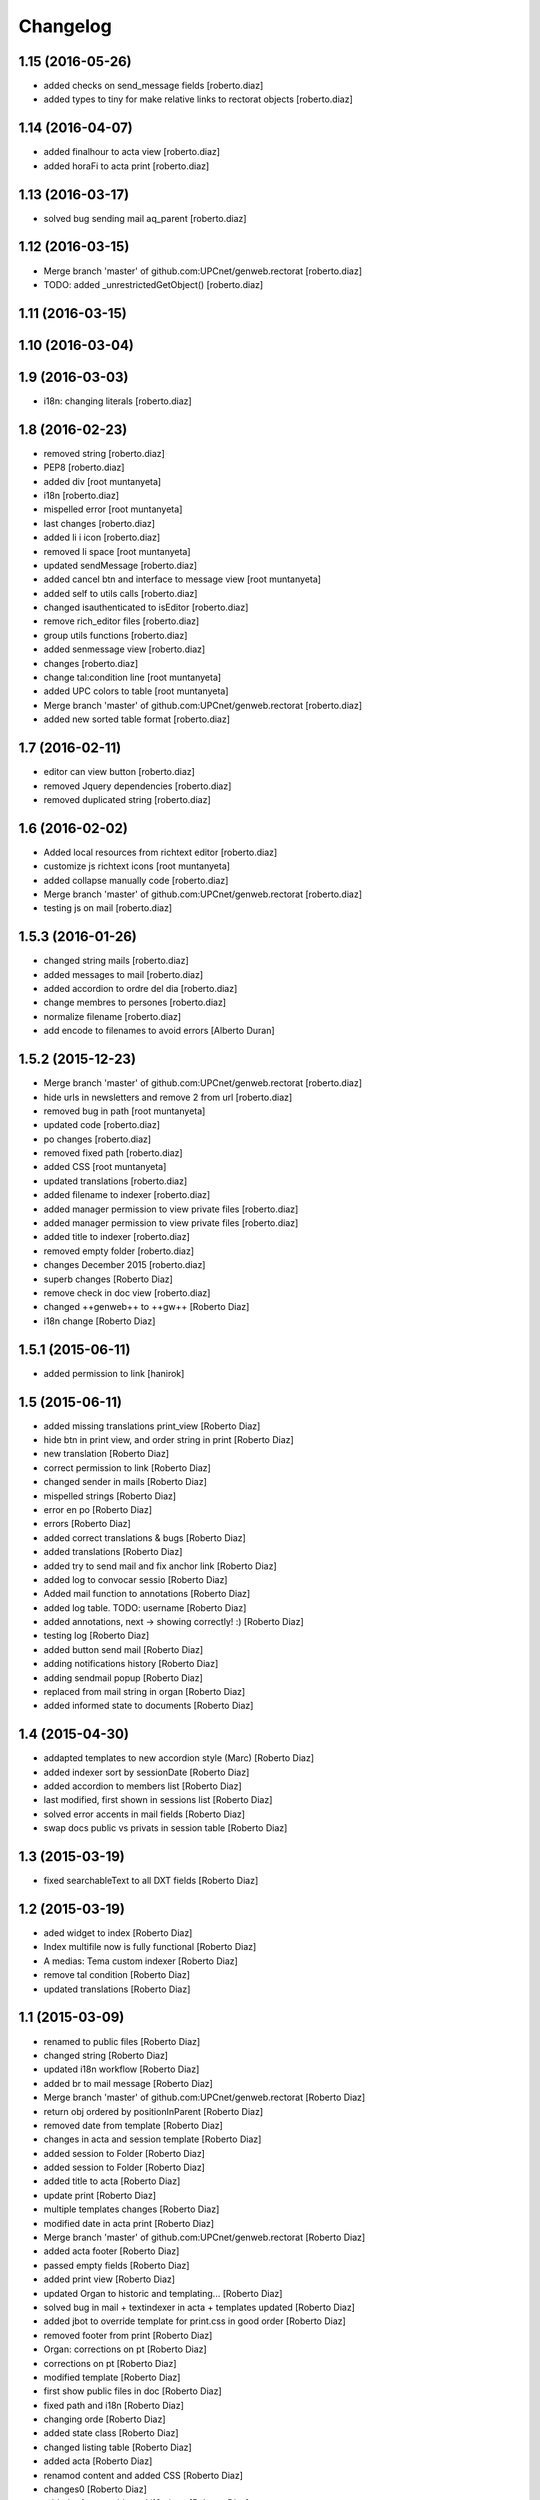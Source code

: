 Changelog
=========

1.15 (2016-05-26)
-----------------

* added checks on send_message fields [roberto.diaz]
* added types to tiny for make relative links to rectorat objects [roberto.diaz]

1.14 (2016-04-07)
-----------------

* added finalhour to acta view [roberto.diaz]
* added horaFi to acta print [roberto.diaz]

1.13 (2016-03-17)
-----------------

* solved bug sending mail aq_parent [roberto.diaz]

1.12 (2016-03-15)
-----------------

* Merge branch 'master' of github.com:UPCnet/genweb.rectorat [roberto.diaz]
* TODO: added _unrestrictedGetObject() [roberto.diaz]

1.11 (2016-03-15)
-----------------



1.10 (2016-03-04)
-----------------



1.9 (2016-03-03)
----------------

* i18n: changing literals [roberto.diaz]

1.8 (2016-02-23)
----------------

* removed string [roberto.diaz]
* PEP8 [roberto.diaz]
* added div [root muntanyeta]
* i18n [roberto.diaz]
* mispelled error [root muntanyeta]
* last changes [roberto.diaz]
* added li i icon [roberto.diaz]
* removed li space [root muntanyeta]
* updated sendMessage [roberto.diaz]
* added cancel btn and interface to message view [root muntanyeta]
* added self to utils calls [roberto.diaz]
* changed isauthenticated to isEditor [roberto.diaz]
* remove rich_editor files [roberto.diaz]
* group utils functions [roberto.diaz]
* added senmessage view [roberto.diaz]
* changes [roberto.diaz]
* change tal:condition line [root muntanyeta]
* added UPC colors to table [root muntanyeta]
* Merge branch 'master' of github.com:UPCnet/genweb.rectorat [roberto.diaz]
* added new sorted table format [roberto.diaz]

1.7 (2016-02-11)
----------------

* editor can view button [roberto.diaz]
* removed Jquery dependencies [roberto.diaz]
* removed duplicated string [roberto.diaz]

1.6 (2016-02-02)
----------------

* Added local resources from richtext editor [roberto.diaz]
* customize js richtext icons [root muntanyeta]
* added collapse manually code [roberto.diaz]
* Merge branch 'master' of github.com:UPCnet/genweb.rectorat [roberto.diaz]
* testing js on mail [roberto.diaz]

1.5.3 (2016-01-26)
------------------

* changed string mails [roberto.diaz]
* added messages to mail [roberto.diaz]
* added accordion to ordre del dia [roberto.diaz]
* change membres to persones [roberto.diaz]
* normalize filename [roberto.diaz]
* add encode to filenames to avoid errors [Alberto Duran]

1.5.2 (2015-12-23)
------------------

* Merge branch 'master' of github.com:UPCnet/genweb.rectorat [roberto.diaz]
* hide urls in newsletters and remove 2 from url [roberto.diaz]
* removed bug in path [root muntanyeta]
* updated code [roberto.diaz]
* po changes [roberto.diaz]
* removed fixed path [roberto.diaz]
* added CSS [root muntanyeta]
* updated translations [roberto.diaz]
* added filename to indexer [roberto.diaz]
* added manager permission to view private files [roberto.diaz]
* added manager permission to view private files [roberto.diaz]
* added title to indexer [roberto.diaz]
* removed empty folder [roberto.diaz]
* changes December 2015 [roberto.diaz]
* superb changes [Roberto Diaz]
* remove check in doc view [roberto.diaz]
* changed ++genweb++ to ++gw++ [Roberto Diaz]
* i18n change [Roberto Diaz]

1.5.1 (2015-06-11)
------------------

* added permission to link [hanirok]

1.5 (2015-06-11)
----------------

* added missing translations print_view [Roberto Diaz]
* hide btn in print view, and order string in print [Roberto Diaz]
* new translation [Roberto Diaz]
* correct permission to link [Roberto Diaz]
* changed sender in mails [Roberto Diaz]
* mispelled strings [Roberto Diaz]
* error en po [Roberto Diaz]
* errors [Roberto Diaz]
* added correct translations & bugs [Roberto Diaz]
* added translations [Roberto Diaz]
* added try to send mail and fix anchor link [Roberto Diaz]
* added log to convocar sessio [Roberto Diaz]
* Added mail function to annotations [Roberto Diaz]
* added log table. TODO: username [Roberto Diaz]
* added annotations, next -> showing correctly! :) [Roberto Diaz]
* testing log [Roberto Diaz]
* added button send mail [Roberto Diaz]
* adding notifications history [Roberto Diaz]
* adding sendmail popup [Roberto Diaz]
* replaced from mail string in organ [Roberto Diaz]
* added informed state to documents [Roberto Diaz]

1.4 (2015-04-30)
----------------

* addapted templates to new accordion style (Marc) [Roberto Diaz]
* added indexer sort by sessionDate [Roberto Diaz]
* added accordion to members list [Roberto Diaz]
* last modified, first shown in sessions list [Roberto Diaz]
* solved error accents in mail fields [Roberto Diaz]
* swap docs public vs privats in session table [Roberto Diaz]

1.3 (2015-03-19)
----------------

* fixed searchableText to all DXT fields [Roberto Diaz]

1.2 (2015-03-19)
----------------

* aded widget to index [Roberto Diaz]
* Index multifile now is fully functional [Roberto Diaz]
* A medias: Tema custom indexer [Roberto Diaz]
* remove tal condition [Roberto Diaz]
* updated translations [Roberto Diaz]

1.1 (2015-03-09)
----------------

* renamed to public files [Roberto Diaz]
* changed string [Roberto Diaz]
* updated i18n workflow [Roberto Diaz]
* added br to mail message [Roberto Diaz]
* Merge branch 'master' of github.com:UPCnet/genweb.rectorat [Roberto Diaz]
* return obj ordered by positionInParent [Roberto Diaz]
* removed date from template [Roberto Diaz]
* changes in acta and session template [Roberto Diaz]
* added session to Folder [Roberto Diaz]
* added session to Folder [Roberto Diaz]
* added title to acta [Roberto Diaz]
* update print [Roberto Diaz]
* multiple templates changes [Roberto Diaz]
* modified date in acta print [Roberto Diaz]
* Merge branch 'master' of github.com:UPCnet/genweb.rectorat [Roberto Diaz]
* added acta footer [Roberto Diaz]
* passed empty fields [Roberto Diaz]
* added print view [Roberto Diaz]
* updated Organ to historic and templating... [Roberto Diaz]
* solved bug in mail + textindexer in acta + templates updated [Roberto Diaz]
* added jbot to override template for print.css in good order [Roberto Diaz]
* removed footer from print [Roberto Diaz]
* Organ: corrections on pt [Roberto Diaz]
* corrections on pt [Roberto Diaz]
* modified template [Roberto Diaz]
* first show public files in doc [Roberto Diaz]
* fixed path and i18n [Roberto Diaz]
* changing orde [Roberto Diaz]
* added state class [Roberto Diaz]
* changed listing table [Roberto Diaz]
* added acta [Roberto Diaz]
* renamod content and added CSS [Roberto Diaz]
* changes0 [Roberto Diaz]
* added referenceable and i18n in pt [Roberto Diaz]
* added richtext to some fields [Roberto Diaz]
* include package dexteritytextindexer dependency [Roberto Diaz]
* added dexterity translation custom fields not working in multifile... only text) [Roberto Diaz]
* modified css [Roberto Diaz]
* modified locale [Roberto Diaz]
* changed isAnon to isAuthent [Roberto Diaz]
* solved permissions on edit docs [Roberto Diaz]
* added checks to send mail [Roberto Diaz]
* print css: removed expanded links [Roberto Diaz]
* added addres to session & i18n & po [Roberto Diaz]
* modified visual content [Roberto Diaz]
* view state in edit mode [Roberto Diaz]
* changes to view PRINT.CSS [Roberto Diaz]
* check authenticated correctly [Roberto Diaz]
* added permissions to download multifile [Roberto Diaz]

1.0 (2015-01-08)
----------------

- Initial release
